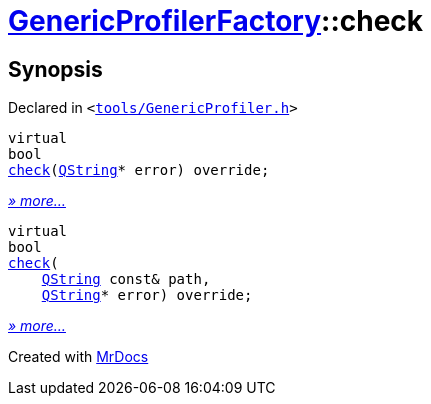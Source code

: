 [#GenericProfilerFactory-check]
= xref:GenericProfilerFactory.adoc[GenericProfilerFactory]::check
:relfileprefix: ../
:mrdocs:


== Synopsis

Declared in `&lt;https://github.com/PrismLauncher/PrismLauncher/blob/develop/launcher/tools/GenericProfiler.h#L27[tools&sol;GenericProfiler&period;h]&gt;`

[source,cpp,subs="verbatim,replacements,macros,-callouts"]
----
virtual
bool
xref:GenericProfilerFactory/check-07.adoc[check](xref:QString.adoc[QString]* error) override;
----

[.small]#xref:GenericProfilerFactory/check-07.adoc[_» more..._]#

[source,cpp,subs="verbatim,replacements,macros,-callouts"]
----
virtual
bool
xref:GenericProfilerFactory/check-06.adoc[check](
    xref:QString.adoc[QString] const& path,
    xref:QString.adoc[QString]* error) override;
----

[.small]#xref:GenericProfilerFactory/check-06.adoc[_» more..._]#



[.small]#Created with https://www.mrdocs.com[MrDocs]#
